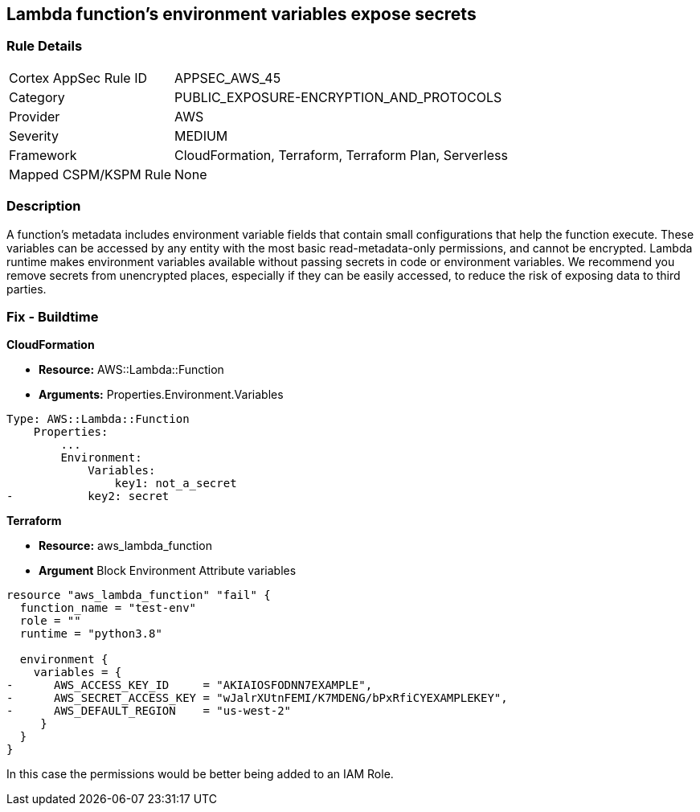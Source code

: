 == Lambda function's environment variables expose secrets


=== Rule Details

[cols="1,3"]
|===
|Cortex AppSec Rule ID |APPSEC_AWS_45
|Category |PUBLIC_EXPOSURE-ENCRYPTION_AND_PROTOCOLS
|Provider |AWS
|Severity |MEDIUM
|Framework |CloudFormation, Terraform, Terraform Plan, Serverless
|Mapped CSPM/KSPM Rule |None
|===


=== Description 


A function's metadata includes environment variable fields that contain small configurations that help the function execute.
These variables can be accessed by any entity with the most basic read-metadata-only permissions, and cannot be encrypted.
Lambda runtime makes environment variables available without passing secrets in code or environment variables.
We recommend you remove secrets from unencrypted places, especially if they can be easily accessed, to reduce the risk of exposing data to third parties.

////
=== Fix - Runtime


* CLI Command* 


To see the secrets, run the following CLI command:


[source,shell]
----
{
 "aws lambda get-function-configuration 
--region & lt;REGION> 
--function-name & lt;FUNCTION_NAME> 
--query Environment.Variables",
}
----
////

=== Fix - Buildtime


*CloudFormation* 


* *Resource:* AWS::Lambda::Function
* *Arguments:* Properties.Environment.Variables


[source,yaml]
----
Type: AWS::Lambda::Function
    Properties:
        ...
        Environment:
            Variables:
                key1: not_a_secret
-           key2: secret
----

*Terraform* 


* *Resource:* aws_lambda_function
* *Argument* Block Environment Attribute variables


[source,go]
----
resource "aws_lambda_function" "fail" {
  function_name = "test-env"
  role = ""
  runtime = "python3.8"

  environment {
    variables = {
-      AWS_ACCESS_KEY_ID     = "AKIAIOSFODNN7EXAMPLE",
-      AWS_SECRET_ACCESS_KEY = "wJalrXUtnFEMI/K7MDENG/bPxRfiCYEXAMPLEKEY",
-      AWS_DEFAULT_REGION    = "us-west-2"
     }
  }
}
----

In this case the permissions would be better being added to an IAM Role.
